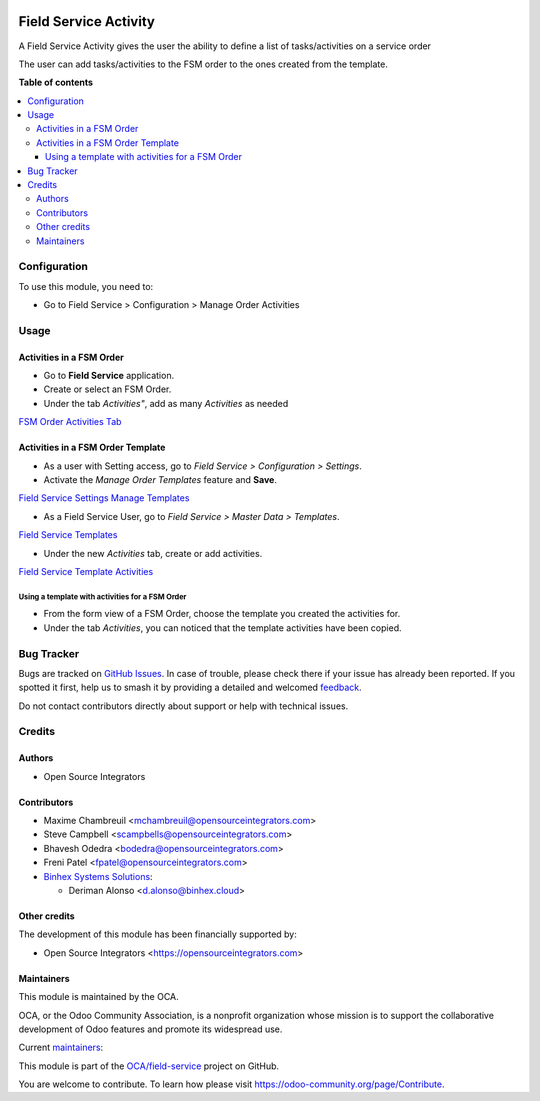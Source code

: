 .. image:: https://odoo-community.org/readme-banner-image
   :target: https://odoo-community.org/get-involved?utm_source=readme
   :alt: Odoo Community Association

======================
Field Service Activity
======================

.. 
   !!!!!!!!!!!!!!!!!!!!!!!!!!!!!!!!!!!!!!!!!!!!!!!!!!!!
   !! This file is generated by oca-gen-addon-readme !!
   !! changes will be overwritten.                   !!
   !!!!!!!!!!!!!!!!!!!!!!!!!!!!!!!!!!!!!!!!!!!!!!!!!!!!
   !! source digest: sha256:abfc9f039b1a2c2248faa98dd51e7f6e961bcf8f19ca5fc142766dcf71f1d274
   !!!!!!!!!!!!!!!!!!!!!!!!!!!!!!!!!!!!!!!!!!!!!!!!!!!!

.. |badge1| image:: https://img.shields.io/badge/maturity-Beta-yellow.png
    :target: https://odoo-community.org/page/development-status
    :alt: Beta
.. |badge2| image:: https://img.shields.io/badge/license-AGPL--3-blue.png
    :target: http://www.gnu.org/licenses/agpl-3.0-standalone.html
    :alt: License: AGPL-3
.. |badge3| image:: https://img.shields.io/badge/github-OCA%2Ffield--service-lightgray.png?logo=github
    :target: https://github.com/OCA/field-service/tree/17.0/fieldservice_activity
    :alt: OCA/field-service
.. |badge4| image:: https://img.shields.io/badge/weblate-Translate%20me-F47D42.png
    :target: https://translation.odoo-community.org/projects/field-service-17-0/field-service-17-0-fieldservice_activity
    :alt: Translate me on Weblate
.. |badge5| image:: https://img.shields.io/badge/runboat-Try%20me-875A7B.png
    :target: https://runboat.odoo-community.org/builds?repo=OCA/field-service&target_branch=17.0
    :alt: Try me on Runboat

|badge1| |badge2| |badge3| |badge4| |badge5|

A Field Service Activity gives the user the ability to define a list of
tasks/activities on a service order

The user can add tasks/activities to the FSM order to the ones created
from the template.

**Table of contents**

.. contents::
   :local:

Configuration
=============

To use this module, you need to:

- Go to Field Service > Configuration > Manage Order Activities

Usage
=====

Activities in a FSM Order
-------------------------

- Go to **Field Service** application.
- Create or select an FSM Order.
- Under the tab *Activities"*, add as many *Activities* as needed

`FSM Order Activities
Tab <../static/description/fsm_order_activity_tab.png>`__

Activities in a FSM Order Template
----------------------------------

- As a user with Setting access, go to *Field Service > Configuration >
  Settings*.

- Activate the *Manage Order Templates* feature and **Save**.

`Field Service Settings Manage
Templates <../static/description/field_service_settings_manage_templates.png>`__

- As a Field Service User, go to *Field Service > Master Data >
  Templates*.

`Field Service
Templates <../static/description/field_service_template.png>`__

- Under the new *Activities* tab, create or add activities.

`Field Service Template
Activities <../static/description/field_service_template_activities.png>`__

Using a template with activities for a FSM Order
~~~~~~~~~~~~~~~~~~~~~~~~~~~~~~~~~~~~~~~~~~~~~~~~

- From the form view of a FSM Order, choose the template you created the
  activities for.

- Under the tab *Activities*, you can noticed that the template
  activities have been copied.

Bug Tracker
===========

Bugs are tracked on `GitHub Issues <https://github.com/OCA/field-service/issues>`_.
In case of trouble, please check there if your issue has already been reported.
If you spotted it first, help us to smash it by providing a detailed and welcomed
`feedback <https://github.com/OCA/field-service/issues/new?body=module:%20fieldservice_activity%0Aversion:%2017.0%0A%0A**Steps%20to%20reproduce**%0A-%20...%0A%0A**Current%20behavior**%0A%0A**Expected%20behavior**>`_.

Do not contact contributors directly about support or help with technical issues.

Credits
=======

Authors
-------

* Open Source Integrators

Contributors
------------

- Maxime Chambreuil <mchambreuil@opensourceintegrators.com>

- Steve Campbell <scampbells@opensourceintegrators.com>

- Bhavesh Odedra <bodedra@opensourceintegrators.com>

- Freni Patel <fpatel@opensourceintegrators.com>

- `Binhex Systems Solutions <https://binhex.cloud>`__:

  - Deriman Alonso <d.alonso@binhex.cloud>

Other credits
-------------

The development of this module has been financially supported by:

- Open Source Integrators <https://opensourceintegrators.com>

Maintainers
-----------

This module is maintained by the OCA.

.. image:: https://odoo-community.org/logo.png
   :alt: Odoo Community Association
   :target: https://odoo-community.org

OCA, or the Odoo Community Association, is a nonprofit organization whose
mission is to support the collaborative development of Odoo features and
promote its widespread use.

.. |maintainer-max3903| image:: https://github.com/max3903.png?size=40px
    :target: https://github.com/max3903
    :alt: max3903
.. |maintainer-osi-scampbell| image:: https://github.com/osi-scampbell.png?size=40px
    :target: https://github.com/osi-scampbell
    :alt: osi-scampbell

Current `maintainers <https://odoo-community.org/page/maintainer-role>`__:

|maintainer-max3903| |maintainer-osi-scampbell| 

This module is part of the `OCA/field-service <https://github.com/OCA/field-service/tree/17.0/fieldservice_activity>`_ project on GitHub.

You are welcome to contribute. To learn how please visit https://odoo-community.org/page/Contribute.
